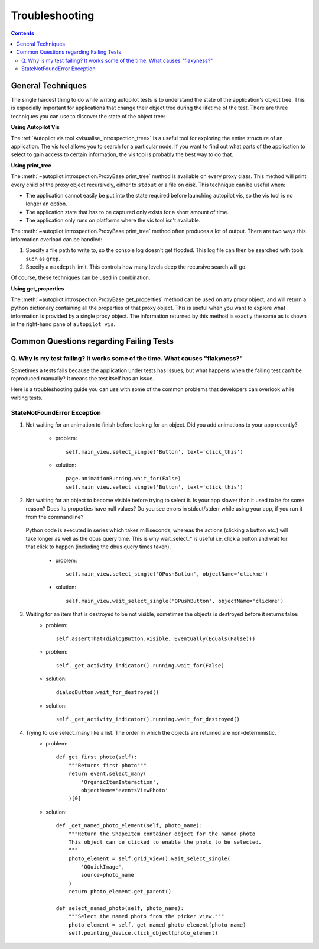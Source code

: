 ===============
Troubleshooting
===============

.. contents::

.. _troubleshooting_general_techniques:

------------------
General Techniques
------------------

The single hardest thing to do while writing autopilot tests is to understand the state of the application's object tree. This is especially important for applications that change their object tree during the lifetime of the test. There are three techniques you can use to discover the state of the object tree:

**Using Autopilot Vis**

The :ref:`Autopilot vis tool <visualise_introspection_tree>` is a useful tool for exploring the entire structure of an application. The vis tool allows you to search for a particular node. If you want to find out what parts of the application to select to gain access to certain information, the vis tool is probably the best way to do that.

**Using print_tree**

The :meth:`~autopilot.introspection.ProxyBase.print_tree` method is available on every proxy class. This method will print every child of the proxy object recursively, either to ``stdout`` or a file on disk. This technique can be useful when:

* The application cannot easily be put into the state required before launching autopilot vis, so the vis tool is no longer an option.
* The application state that has to be captured only exists for a short amount of time.
* The application only runs on platforms where the vis tool isn't available.

The :meth:`~autopilot.introspection.ProxyBase.print_tree` method often produces a lot of output. There are two ways this information overload can be handled:

#. Specify a file path to write to, so the console log doesn't get flooded. This log file can then be searched with tools such as ``grep``.
#. Specify a ``maxdepth`` limit. This controls how many levels deep the recursive search will go.

Of course, these techniques can be used in combination.

**Using get_properties**

The :meth:`~autopilot.introspection.ProxyBase.get_properties` method can be used on any proxy object, and will return a python dictionary containing all the properties of that proxy object. This is useful when you want to explore what information is provided by a single proxy object. The information returned by this method is exactly the same as is shown in the right-hand pane of ``autopilot vis``.

----------------------------------------
Common Questions regarding Failing Tests
----------------------------------------

.. _failing_tests:

Q. Why is my test failing? It works some of the time. What causes "flakyness?"
==============================================================================

Sometimes a tests fails because the application under tests has issues, but what happens when the failing test can't be reproduced manually? It means the test itself has an issue.

Here is a troubleshooting guide you can use with some of the common problems that developers can overlook while writing tests.

StateNotFoundError Exception
============================

.. _state_not_found:

1. Not waiting for an animation to finish before looking for an object. Did you add animations to your app recently?

         * problem::

            self.main_view.select_single('Button', text='click_this')

         * solution::

            page.animationRunning.wait_for(False)
            self.main_view.select_single('Button', text='click_this')

2. Not waiting for an object to become visible before trying to select it. Is your app slower than it used to be for some reason? Does its properties have null values? Do you see errors in stdout/stderr while using your app, if you run it from the commandline?

 Python code is executed in series which takes milliseconds, whereas the actions (clicking a button etc.) will take longer as well as the dbus query time. This is why wait_select_* is useful i.e. click a button and wait for that click to happen (including the dbus query times taken).

         * problem::

            self.main_view.select_single('QPushButton', objectName='clickme')

         * solution::

            self.main_view.wait_select_single('QPushButton', objectName='clickme')

3. Waiting for an item that is destroyed to be not visible, sometimes the objects is destroyed before it returns false:
        * problem::

            self.assertThat(dialogButton.visible, Eventually(Equals(False)))

        * problem::

            self._get_activity_indicator().running.wait_for(False)


        * solution::

            dialogButton.wait_for_destroyed()

        * solution::

            self._get_activity_indicator().running.wait_for_destroyed()

4. Trying to use select_many like a list. The order in which the objects are returned are non-deterministic.
        * problem::

            def get_first_photo(self):
                """Returns first photo"""
                return event.select_many(
                    'OrganicItemInteraction',
                    objectName='eventsViewPhoto'
                )[0]

        * solution::

            def _get_named_photo_element(self, photo_name):
                """Return the ShapeItem container object for the named photo
                This object can be clicked to enable the photo to be selected.
                """
                photo_element = self.grid_view().wait_select_single(
                    'QQuickImage',
                    source=photo_name
                )
                return photo_element.get_parent()

            def select_named_photo(self, photo_name):
                """Select the named photo from the picker view."""
                photo_element = self._get_named_photo_element(photo_name)
                self.pointing_device.click_object(photo_element)
